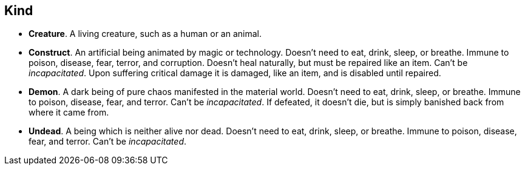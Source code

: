 // This file was automatically generated.

== Kind

* *Creature*.
A living creature, such as a human or an animal.

* *Construct*.
An artificial being animated by magic or technology. Doesn't need to eat, drink, sleep, or breathe. Immune to poison, disease, fear, terror, and corruption. Doesn't heal naturally, but must be repaired like an item. Can't be _incapacitated_. Upon suffering critical damage it is damaged, like an item, and is disabled until repaired.

* *Demon*.
A dark being of pure chaos manifested in the material world. Doesn't need to eat, drink, sleep, or breathe. Immune to poison, disease, fear, and terror. Can't be _incapacitated_. If defeated, it doesn't die, but is simply banished back from where it came from.

* *Undead*.
A being which is neither alive nor dead. Doesn't need to eat, drink, sleep, or breathe. Immune to poison, disease, fear, and terror. Can't be _incapacitated_.


